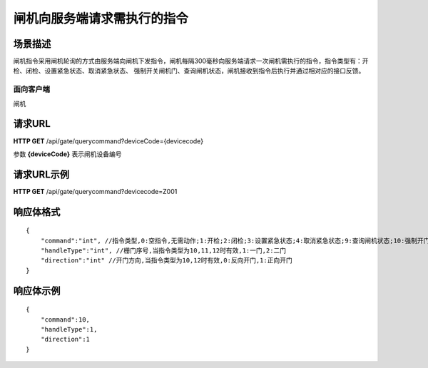 ============================
闸机向服务端请求需执行的指令
============================

场景描述
----------
闸机指令采用闸机轮询的方式由服务端向闸机下发指令，闸机每隔300毫秒向服务端请求一次闸机需执行的指令，指令类型有：开检、闭检、设置紧急状态、取消紧急状态、
强制开关闸机门、查询闸机状态，闸机接收到指令后执行并通过相对应的接口反馈。

面向客户端
::::::::::::::::::::
闸机

请求URL
---------------------
**HTTP GET**  /api/gate/querycommand?deviceCode={devicecode}

参数 **{deviceCode}** 表示闸机设备编号

请求URL示例
----------------------------
**HTTP GET**  /api/gate/querycommand?devicecode=Z001

响应体格式
-------------
::

    {
        "command":"int", //指令类型,0:空指令,无需动作;1:开检;2:闭检;3:设置紧急状态;4:取消紧急状态;9:查询闸机状态;10:强制开门;11:强制关门;12:强制开门通行后关门;13:暂停;14:恢复;20:更新程序
        "handleType":"int", //栅门序号,当指令类型为10,11,12时有效,1:一门,2:二门
        "direction":"int" //开门方向,当指令类型为10,12时有效,0:反向开门,1:正向开门
    }


响应体示例
----------------------------
::

    {
        "command":10, 
        "handleType":1, 
        "direction":1
    }
